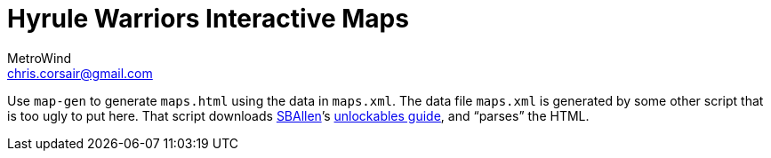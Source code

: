 = Hyrule Warriors Interactive Maps
MetroWind <chris.corsair@gmail.com>

Use `map-gen` to generate `maps.html` using the data in `maps.xml`.
The data file `maps.xml` is generated by some other script that is too
ugly to put here. That script downloads
https://gamefaqs.gamespot.com/community/SBAllen[SBAllen]’s
https://gamefaqs.gamespot.com/3ds/167257-hyrule-warriors-legends/faqs/73095/[unlockables
guide], and “parses” the HTML.
